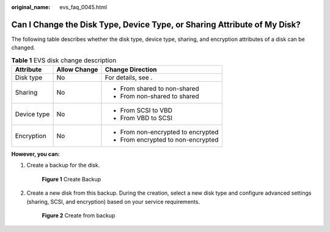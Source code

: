 :original_name: evs_faq_0045.html

.. _evs_faq_0045:

Can I Change the Disk Type, Device Type, or Sharing Attribute of My Disk?
=========================================================================

The following table describes whether the disk type, device type, sharing, and encryption attributes of a disk can be changed.

.. table:: **Table 1** EVS disk change description

   +-----------------------+-----------------------+------------------------------------+
   | Attribute             | Allow Change          | Change Direction                   |
   +=======================+=======================+====================================+
   | Disk type             | No                    | For details, see .                 |
   +-----------------------+-----------------------+------------------------------------+
   | Sharing               | No                    | -  From shared to non-shared       |
   |                       |                       | -  From non-shared to shared       |
   +-----------------------+-----------------------+------------------------------------+
   | Device type           | No                    | -  From SCSI to VBD                |
   |                       |                       | -  From VBD to SCSI                |
   +-----------------------+-----------------------+------------------------------------+
   | Encryption            | No                    | -  From non-encrypted to encrypted |
   |                       |                       | -  From encrypted to non-encrypted |
   +-----------------------+-----------------------+------------------------------------+

**However, you can:**

#. Create a backup for the disk.


   .. figure:: /_static/images/en-us_image_0000001622372417.png
      :alt: **Figure 1** Create Backup

      **Figure 1** Create Backup

#. Create a new disk from this backup. During the creation, select a new disk type and configure advanced settings (sharing, SCSI, and encryption) based on your service requirements.


   .. figure:: /_static/images/en-us_image_0000001572095150.png
      :alt: **Figure 2** Create from backup

      **Figure 2** Create from backup
